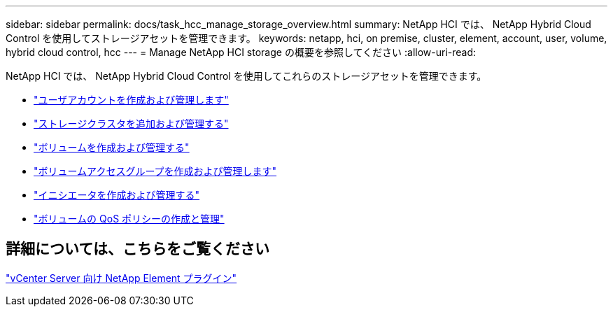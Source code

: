 ---
sidebar: sidebar 
permalink: docs/task_hcc_manage_storage_overview.html 
summary: NetApp HCI では、 NetApp Hybrid Cloud Control を使用してストレージアセットを管理できます。 
keywords: netapp, hci, on premise, cluster, element, account, user, volume, hybrid cloud control, hcc 
---
= Manage NetApp HCI storage の概要を参照してください
:allow-uri-read: 


[role="lead"]
NetApp HCI では、 NetApp Hybrid Cloud Control を使用してこれらのストレージアセットを管理できます。

* link:task_hcc_manage_accounts.html["ユーザアカウントを作成および管理します"]
* link:task_hcc_manage_storage_clusters.html["ストレージクラスタを追加および管理する"]
* link:task_hcc_manage_vol_management.html["ボリュームを作成および管理する"]
* link:task_hcc_manage_vol_access_groups.html["ボリュームアクセスグループを作成および管理します"]
* link:task_hcc_manage_initiators.html["イニシエータを作成および管理する"]
* link:task_hcc_qos_policies.html["ボリュームの QoS ポリシーの作成と管理"]




== 詳細については、こちらをご覧ください

https://docs.netapp.com/us-en/vcp/index.html["vCenter Server 向け NetApp Element プラグイン"^]
